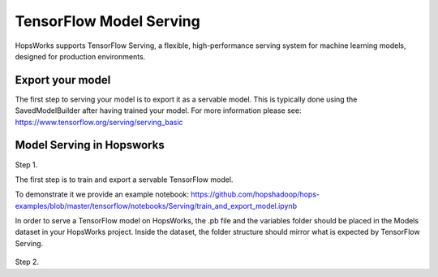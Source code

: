 ========================
TensorFlow Model Serving
========================
.. highlight:: python

HopsWorks supports TensorFlow Serving, a flexible, high-performance serving system for machine learning models, designed for production environments.



Export your model
-----------------

The first step to serving your model is to export it as a servable model. This is typically done using the SavedModelBuilder after having trained your model. For more information please see: https://www.tensorflow.org/serving/serving_basic

Model Serving in Hopsworks
--------------------------

Step 1.

The first step is to train and export a servable TensorFlow model.

To demonstrate it we provide an example notebook:
https://github.com/hopshadoop/hops-examples/blob/master/tensorflow/notebooks/Serving/train_and_export_model.ipynb


In order to serve a TensorFlow model on HopsWorks, the .pb file and the variables folder should be placed in the Models dataset in your HopsWorks project. Inside the dataset, the folder structure should mirror what is expected by TensorFlow Serving.

.. figure:: ../../imgs/serving_structure.png
    :alt: Expected Model Serving structure in HDFS
    :scale: 100
    :align: center
    :figclass: align-center

Step 2.







